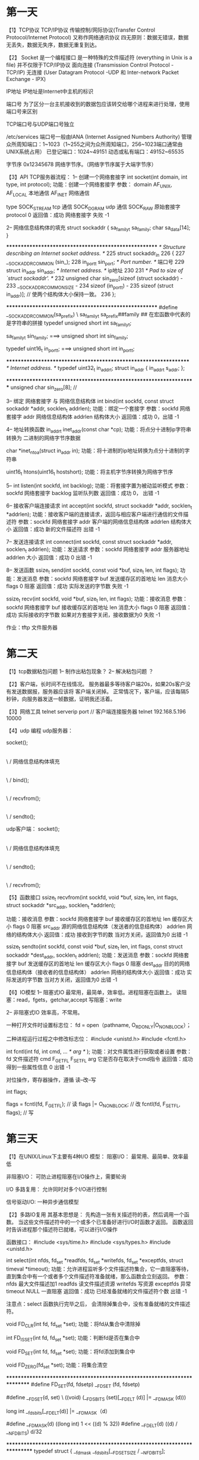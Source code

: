 * 第一天
【1】TCP协议
     TCP/IP协议
     传输控制/网际协议(Transfer Control Protocol/Internet Protocol) 又称作网络通讯协议
     四无原则：数据无错误，数据无丢失，数据无失序，数据无重复到达。

【2】
    Socket
         是一个编程接口
         是一种特殊的文件描述符 (everything in Unix is a file)
         并不仅限于TCP/IP协议
         面向连接 (Transmission Control Protocol - TCP/IP)
         无连接 (User Datagram Protocol -UDP 和 Inter-network Packet Exchange - IPX)

    IP地址
        IP地址是Internet中主机的标识

    端口号
        为了区分一台主机接收到的数据包应该转交给哪个进程来进行处理，使用端口号来区别

        TCP端口号与UDP端口号独立

        /etc/services
       端口号一般由IANA (Internet Assigned Numbers Authority) 管理
       众所周知端口：1~1023（1~255之间为众所周知端口，256~1023端口通常由UNIX系统占用）
       已登记端口：1024~49151
       动态或私有端口：49152~65535


    字节序
       0x12345678
       网络字节序。（网络字节序属于大端字节序）

【3】API
     TCP服务器流程：
     1-- 创建一个网络套接字
         int socket(int domain, int type, int protocol);
         功能：创建一个网络套接字
         参数： domain   AF_UNIX, AF_LOCAL   本地通信
                         AF_INET   网络通信

                type     SOCK_STREAM   tcp 通信
                         SOCK_DGRAM    udp 通信
                         SOCK_RAW      原始套接字
                protocol 0
         返回值：成功 网络套接字
                 失败 -1

    2-- 网络信息结构体的填充
        struct sockaddr {
               sa_family_t sa_family;
               char        sa_data[14];
        }

       ******************************************************
        /* Structure describing an Internet socket address.  */
225    struct sockaddr_in
226    {
227     __SOCKADDR_COMMON (sin_);
228     in_port_t sin_port;         /* Port number.  */  端口号
229     struct in_addr sin_addr;        /* Internet address.  */ ip地址
230
231     /* Pad to size of `struct sockaddr'.  */
232     unsigned char sin_zero[sizeof (struct sockaddr) -
233                __SOCKADDR_COMMON_SIZE -
234                sizeof (in_port_t) -
235                sizeof (struct in_addr)];  // 使两个结构体大小保持一致。
236     };

      ******************************************************
        #define __SOCKADDR_COMMON(sa_prefix) \
                     sa_family_t sa_prefix##family
       ## 在宏函数中代表的是字符串的拼接
       typedef unsigned short int sa_family_t;

       sa_family_t  sin_family;   ===> unsigned short int  sin_family;

       typedef uint16_t in_port_t;  ===>  unsigned short int in_port_t;


      *****************************************************************
      /* Internet address.  */
     typedef uint32_t in_addr_t;
     struct in_addr
     {
       in_addr_t s_addr;
     };

    *******************************************************************
     unsigned char sin_zero[8]; //


    3-- 绑定 网络套接字 与 网络信息结构体
        int bind(int sockfd, const struct sockaddr *addr,
                socklen_t addrlen);
        功能：绑定一个套接字
        参数：sockfd  网络套接字
              addr    网络信息结构体
              addrlen 结构体大小
        返回值：成功 0，出错 -1

    4-- 地址转换函数
        in_addr_t inet_addr(const char *cp);
        功能：将点分十进制ip字符串转换为 二进制的网络字节序数据

        char *inet_ntoa(struct in_addr in);
        功能：将十进制的ip地址转换为点分十进制的字符串

        uint16_t htons(uint16_t hostshort);
        功能：将主机字节序转换为网络字节序

   5--
       int listen(int sockfd, int backlog);
       功能：将套接字置为被动监听模式
       参数：sockfd   网络套接字
             backlog  监听队列数
       返回值：成功 0， 出错 -1

   6-- 接收客户端连接请求
        int accept(int sockfd, struct sockaddr *addr, socklen_t *addrlen);
        功能：接收客户端的连接请求，返回与相应客户端进行通信的文件描述符
        参数：sockfd  网络套接字
              addr    客户端的网络信息结构体
              addrlen 结构体大小
        返回值：成功 新的文件描述符
                出错 -1

  7-- 发送连接请求
        int connect(int sockfd, const struct sockaddr *addr,
                   socklen_t addrlen);
        功能：发送请求
        参数：sockfd  网络套接字
              addr    服务器地址
              addrlen 大小
        返回值：成功 0
                出错 -1

  8-- 发送函数
      ssize_t send(int sockfd, const void *buf, size_t len, int flags);
      功能：发送消息
      参数：sockfd  网络套接字
            buf     发送缓存区的首地址
            len     消息大小
            flags   0 阻塞
      返回值：成功 实际发送的字节数
              失败 -1

      ssize_t recv(int sockfd, void *buf, size_t len, int flags);
      功能：接收消息
      参数：sockfd  网络套接字
            buf     接收缓存区的首地址
            len     消息大小
            flags   0 阻塞
      返回值：成功 实际接收的字节数
                   如果对方套接字关闭，接收数据为0
              失败 -1

作业：tftp 文件服务器

* 第二天
【1】tcp数据粘包问题
     1-- 制作出粘包现象？
     2-- 解决粘包问题 ？

【2】客户端，长时间不在线情况。
     服务器最多等待客户端20s，如果20s客户没有发送数据报，服务器应该将
     客户端关闭掉。
     正常情况下，客户端，应该每隔5秒钟，向服务器发送一帧数据，证明我还活着。

【3】网络工具
     telnet  serverip  port  // 客户端连接服务器
     telnet 192.168.5.196 10000

【4】udp 编程
     udp服务器：

     socket();
        |
       \ /
     网络信息结构体填充
        |
       \ /
     bind();
        |
       \ /
     recvfrom();
        |
       \ /
     sendto();

     udp客户端：
      socket();
        |
       \ /
     网络信息结构体填充
        |
       \ /
     sendto();
        |
       \ /
     recvfrom();

【5】函数接口
     ssize_t recvfrom(int sockfd, void *buf, size_t len, int flags,
                        struct sockaddr *src_addr, socklen_t *addrlen);

     功能：接收消息
     参数：sockfd  网络套接字
           buf     接收缓存区的首地址
           len     缓存区大小
           flags   0  阻塞
           src_addr 源的网络信息结构体（发送者的信息结构体）
           addrlen 网络的结构体大小
     返回值：成功 接收到字节的数
                  当对方关闭，返回值为0
             出错 -1

      ssize_t sendto(int sockfd, const void *buf, size_t len, int flags,
                      const struct sockaddr *dest_addr, socklen_t addrlen);
     功能：发送消息
     参数：sockfd  网络套接字
           buf     发送缓存区的首地址
           len     缓存区大小
           flags   0  阻塞
           dest_addr 目的的网络信息结构体（接收者的信息结构体）
           addrlen 网络的结构体大小
     返回值：成功 实际发送的字节数
                  当对方关闭，返回值为0
             出错 -1

【6】IO模型
     1-- 阻塞式IO
         最常用，最简单，效率低。进程阻塞在函数上。
         读阻塞：read，fgets，getchar,accept
         写阻塞：write

     2-- 非阻塞式IO
         效率高，不常用。

         一种打开文件时设置标志位：
              fd = open（pathname,   O_RDONLY|O_NONBLOCK）；

         二种进程运行过程之中修改标志位：
                #include <unistd.h>
                #include <fcntl.h>

                int fcntl(int fd, int cmd, ... /* arg */ );
                功能：对文件属性进行获取或者设置
                参数：fd   文件描述符
                      cmd  F_GETFL
                           F_SETFL
                      arg  它是否存在取决于cmd指令
                返回值：成功 得到一些属性信息
                             0
                        出错 -1

                对位操作，寄存器操作，遵循 读--改--写

                int flags;

                flags = fcntl(fd, F_GETFL); // 读
                flags |= O_NONBLOCK;  // 改
                fcntl(fd, F_SETFL, flags); // 写

* 第三天
【1】在UNIX/Linux下主要有4种I/O 模型：
   阻塞I/O：
     最常用、最简单、效率最低

   非阻塞I/O：
     可防止进程阻塞在I/O操作上，需要轮询

   I/O 多路复用：
     允许同时对多个I/O进行控制

   信号驱动I/O:
     一种异步通信模型


【2】多路IO复用
     其基本思想是：
      先构造一张有关描述符的表，然后调用一个函数。
      当这些文件描述符中的一个或多个已准备好进行I/O时函数才返回。
      函数返回时告诉进程那个描述符已就绪，可以进行I/O操作

     函数接口：
       #include <sys/time.h>
       #include <sys/types.h>
       #include <unistd.h>

       int select(int nfds, fd_set *readfds, fd_set *writefds,
                  fd_set *exceptfds, struct timeval *timeout);
       功能：允许进程监听多个文件描述符集合，它一直阻塞等待，
             直到集合中有一个或者多个文件描述符准备就绪，那么函数会立刻返回。
       参数：nfds  最大文件描述加1
             readfds  读文件描述资源
             writefds 写资源
             exceptfds 异常
             timeout   NULL 一直阻塞
       返回值：成功 已经准备就绪的文件描述符个数
               出错 -1

       注意点：select 函数执行完毕之后， 会清除掉集合中，没有准备就绪的文件描述符。

       void FD_CLR(int fd, fd_set *set);
       功能：将fd从集合中清除掉

       int  FD_ISSET(int fd, fd_set *set);
       功能：判断fd是否在集合中

       void FD_SET(int fd, fd_set *set);
       功能：将fd添加到集合中

       void FD_ZERO(fd_set *set);
       功能：将集合清空

**************************************************************************
    #define FD_SET(fd, fdsetp)  __FD_SET (fd, fdsetp)


     #define __FD_SET(d, set) \
      ((void) (__FDS_BITS (set)[__FD_ELT (d)] |= __FD_MASK (d)))

       long int __fds_bits[__FD_ELT(d)] |= __FD_MASK（d）

       #define __FD_MASK(d)    ((long int) 1 << ((d) % 32))
       #define __FD_ELT(d) ((d) / __NFDBITS)   d/32


***************************************************************************
    typedef struct
     {
       __fd_mask __fds_bits[__FD_SETSIZE / __NFDBITS];
       # define __FDS_BITS(set) ((set)->__fds_bits)

    } fd_set;   // 代表的是文件描述符的集合

   typedef long int __fd_mask;

   #define __FD_SETSIZE        1024
   #define __NFDBITS   (8 * (int) sizeof (__fd_mask))


    typedef struct {
       long int __fds_bits[1024/32]; ---> long int __fds_bits[32];
  }fd_set;

【3】服务器模型
     1-- 循环服务器
          tcp 循环服务器
          udp 循环服务器（支持并发）

     2-- 并发服务器
         tcp 并发服务器

         第一种：
              父子进程实现并发。

         第二种：
              IO多路复用实现并发服务器


【4】作业
     select + 线程

     poll  实现并发服务器
     #include <poll.h>

     int poll(struct pollfd *fds, nfds_t nfds, int timeout);

* udp
** server
#+BEGIN_SRC C :main no :tangle udp-server.c
  #include <stdio.h>
  #include <sys/socket.h>
  #include <netinet/in.h>
  #include <arpa/inet.h>
  #include <stdlib.h>
  #include <unistd.h>
  #include <string.h>
  #include <sys/types.h>

  #define err_log(errlog) do{perror(errlog); exit(1);}while(0)

  // ./server  192.168.2.196 10000

  #define  N  4096

  int main(int argc, const char *argv[])
  {

      int sockfd;
      int acceptfd;
      char ret_recv;
      struct sockaddr_in serveraddr, clientaddr;
      char buf[N] = {};

      if(argc < 3)
      {
          fprintf(stderr, "Usage:%s serverip port.", argv[0]);
          return -1;
      }

      if((sockfd = socket(AF_INET, SOCK_DGRAM, 0)) < 0)
      {
          err_log("fail to socket");
      }

      printf("sockfd = %d\n", sockfd);

      serveraddr.sin_family = AF_INET;
      serveraddr.sin_addr.s_addr = inet_addr(argv[1]);
      serveraddr.sin_port = htons(atoi(argv[2]));

      if(bind(sockfd, (struct sockaddr *)&serveraddr, sizeof(serveraddr)) < 0)
      {
          err_log("fail to bind");
      }


      printf("%s --> %d\n", inet_ntoa(clientaddr.sin_addr), ntohs(clientaddr.sin_port));

      socklen_t addrlen=sizeof(struct sockaddr);
      while(1)
      {
          ret_recv = recvfrom(sockfd, buf, strlen(buf), 0,(struct sockaddr*)&clientaddr, &addrlen);
          if(ret_recv <0)
          {
              err_log("fail to recv");
          }
          printf("server:%s\n",buf);
          if(strncmp(buf,"quit",4) == 0)
          {
              break;
          }
          strcat(buf,"hello ");
          if(sendto(sockfd, buf, strlen(buf),0, (struct sockaddr*)&clientaddr,addrlen) < 0 )
          {
              err_log("fail to send");
          }


      }


      close(sockfd);

      return 0;
  }


#+END_SRC

#+RESULTS:

** client
#+BEGIN_SRC C :main no :tangle udp-client.c
  #include <stdio.h>
  #include <sys/socket.h>
  #include <sys/types.h>
  #include <netinet/in.h>
  #include <arpa/inet.h>
  #include <stdlib.h>
  #include <unistd.h>
  #include <string.h>

  #define err_log(errlog) do{perror(errlog); exit(1);}while(0)

  // ./server  192.168.2.196 10000

  #define  N  4096

  int main(int argc, const char *argv[])
  {

      int sockfd;
      int acceptfd;
      int ret_recv;
      struct sockaddr_in serveraddr, clientaddr;
      char buf[N] = {};

      if(argc < 3)
      {
          fprintf(stderr, "Usage:%s serverip port.", argv[0]);
          return -1;
      }

      if((sockfd = socket(AF_INET,  SOCK_DGRAM, 0)) < 0)
      {
          err_log("fail to socket");
      }

      printf("sockfd = %d\n", sockfd);

      serveraddr.sin_family = AF_INET;
      serveraddr.sin_addr.s_addr = inet_addr(argv[1]);
      serveraddr.sin_port = htons(atoi(argv[2]));

      socklen_t addrlen=sizeof(struct sockaddr);

      while(1)
      {
          printf("<client>");
          fgets(buf, N, stdin);

          buf[strlen(buf)-1] = '\0';
          sendto(sockfd, buf, strlen(buf),0,(struct sockaddr* )&serveraddr,addrlen);

          if(strncmp(buf, "quit", 4) == 0)

              break;

          ret_recv = recvfrom(sockfd, buf-1, strlen(buf), 0,(struct sockaddr*)&serveraddr, &addrlen);
          if(ret_recv <0)
          {
              err_log("fail to recv");
          }

          printf("%s\n", buf);
      }

      close(sockfd);

      return 0;
  }

#+END_SRC
